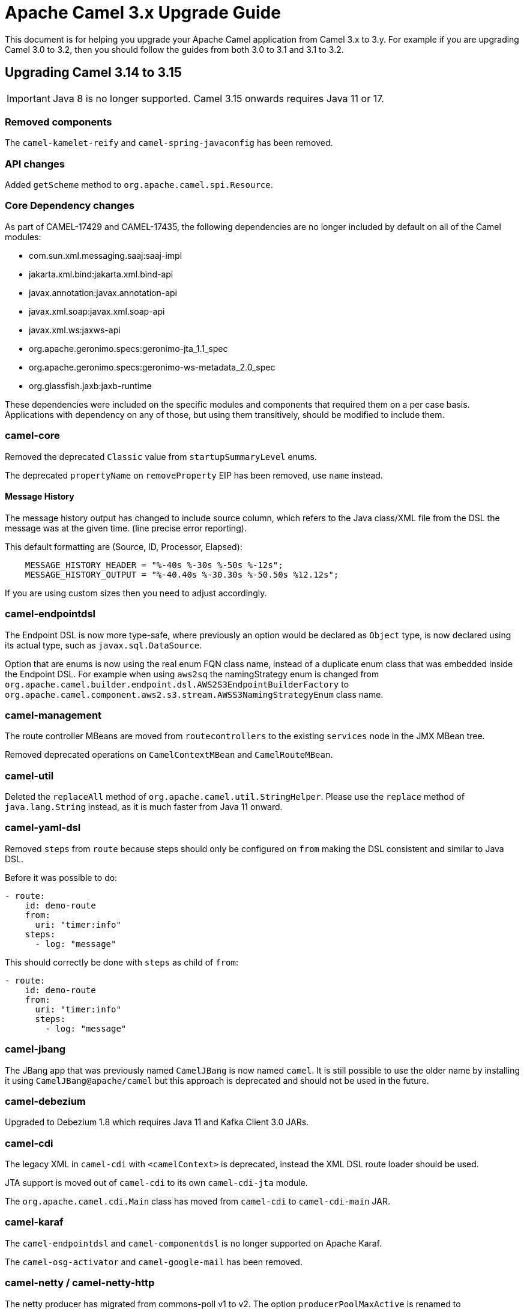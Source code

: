 = Apache Camel 3.x Upgrade Guide

This document is for helping you upgrade your Apache Camel application
from Camel 3.x to 3.y. For example if you are upgrading Camel 3.0 to 3.2, then you should follow the guides
from both 3.0 to 3.1 and 3.1 to 3.2.

== Upgrading Camel 3.14 to 3.15

IMPORTANT: Java 8 is no longer supported. Camel 3.15 onwards requires Java 11 or 17.

=== Removed components

The `camel-kamelet-reify` and `camel-spring-javaconfig` has been removed.

=== API changes

Added `getScheme` method to `org.apache.camel.spi.Resource`.


=== Core Dependency changes

As part of CAMEL-17429 and CAMEL-17435, the following dependencies are no longer included by default on all of the Camel modules:

 * com.sun.xml.messaging.saaj:saaj-impl
 * jakarta.xml.bind:jakarta.xml.bind-api
 * javax.annotation:javax.annotation-api
 * javax.xml.soap:javax.xml.soap-api
 * javax.xml.ws:jaxws-api
 * org.apache.geronimo.specs:geronimo-jta_1.1_spec
 * org.apache.geronimo.specs:geronimo-ws-metadata_2.0_spec
 * org.glassfish.jaxb:jaxb-runtime

These dependencies were included on the specific modules and components that required them on a per case basis.
 Applications with dependency on any of those, but using them transitively, should be modified to include them.

=== camel-core

Removed the deprecated `Classic` value from `startupSummaryLevel` enums.

The deprecated `propertyName` on `removeProperty` EIP has been removed, use `name` instead.

==== Message History

The message history output has changed to include source column, which refers to the Java class/XML file
from the DSL the message was at the given time. (line precise error reporting).

This default formatting are (Source, ID, Processor, Elapsed):
```
    MESSAGE_HISTORY_HEADER = "%-40s %-30s %-50s %-12s";
    MESSAGE_HISTORY_OUTPUT = "%-40.40s %-30.30s %-50.50s %12.12s";
```

If you are using custom sizes then you need to adjust accordingly.

=== camel-endpointdsl

The Endpoint DSL is now more type-safe, where previously an option would be declared as `Object` type,
is now declared using its actual type, such as `javax.sql.DataSource`.

Option that are enums is now using the real enum FQN class name, instead of a duplicate enum
class that was embedded inside the Endpoint DSL. For example when using `aws2sq` the
namingStrategy enum is changed from `org.apache.camel.builder.endpoint.dsl.AWS2S3EndpointBuilderFactory`
to `org.apache.camel.component.aws2.s3.stream.AWSS3NamingStrategyEnum` class name.

=== camel-management

The route controller MBeans are moved from `routecontrollers` to the existing `services`
node in the JMX MBean tree.

Removed deprecated operations on `CamelContextMBean` and `CamelRouteMBean`.

=== camel-util

Deleted the `replaceAll` method of `org.apache.camel.util.StringHelper`. Please use the `replace` method of `java.lang.String` instead, as it is much faster from Java 11 onward.

=== camel-yaml-dsl

Removed `steps` from `route` because steps should only be configured on `from` making
the DSL consistent and similar to Java DSL.

Before it was possible to do:

[source,yaml]
----
- route:
    id: demo-route
    from:
      uri: "timer:info"
    steps:
      - log: "message"
----

This should correctly be done with `steps` as child of `from`:

[source,yaml]
----
- route:
    id: demo-route
    from:
      uri: "timer:info"
      steps:
        - log: "message"
----

=== camel-jbang

The JBang app that was previously named `CamelJBang` is now named `camel`. It is still possible to use the older name by installing it using `CamelJBang@apache/camel` but this approach is deprecated and should not be used in the future.

=== camel-debezium

Upgraded to Debezium 1.8 which requires Java 11 and Kafka Client 3.0 JARs.

=== camel-cdi

The legacy XML in `camel-cdi` with `<camelContext>` is deprecated, instead the XML DSL route loader should be used.

JTA support is moved out of `camel-cdi` to its own `camel-cdi-jta` module.

The `org.apache.camel.cdi.Main` class has moved from `camel-cdi` to `camel-cdi-main` JAR.

=== camel-karaf

The `camel-endpointdsl` and `camel-componentdsl` is no longer supported on Apache Karaf.

The `camel-osg-activator` and `camel-google-mail` has been removed.

=== camel-netty / camel-netty-http

The netty producer has migrated from commons-poll v1 to v2.
The option `producerPoolMaxActive` is renamed to `producerPoolMaxTotal`.

=== camel-quartz

Removed the option `startDelaySeconds` as this does not work correctly and causes problems if in use.

=== camel-rabbitmq

The rabbitmq producer has migrated from commons-poll v1 to v2.
